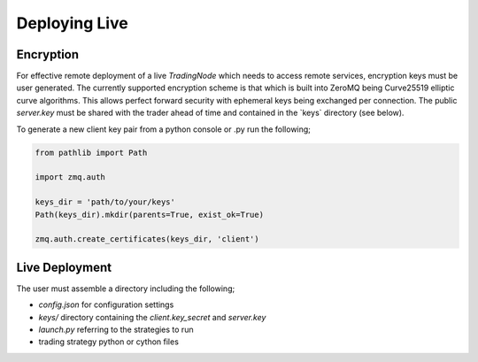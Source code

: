 Deploying Live
==============

Encryption
----------

For effective remote deployment of a live `TradingNode` which needs to access remote services,
encryption keys must be user generated. The currently supported encryption scheme is that which is built
into ZeroMQ being Curve25519 elliptic curve algorithms. This allows perfect forward security with
ephemeral keys being exchanged per connection. The public `server.key` must be shared with the trader
ahead of time and contained in the `keys\` directory (see below).

To generate a new client key pair from a python console or .py run the following;

.. code-block::

    from pathlib import Path

    import zmq.auth

    keys_dir = 'path/to/your/keys'
    Path(keys_dir).mkdir(parents=True, exist_ok=True)

    zmq.auth.create_certificates(keys_dir, 'client')

Live Deployment
---------------

The user must assemble a directory including the following;

- `config.json` for configuration settings
- `keys/` directory containing the `client.key_secret` and `server.key`
- `launch.py` referring to the strategies to run
- trading strategy python or cython files
